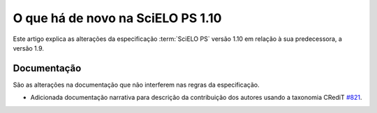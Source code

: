O que há de novo na SciELO PS 1.10
==================================


Este artigo explica as alterações da especificação :term:`SciELO PS` versão 1.10 em relação à sua predecessora, 
a versão 1.9.





 
Documentação
------------

São as alterações na documentação que não interferem nas regras da especificação.


* Adicionada documentação narrativa para descrição da contribuição dos 
  autores usando a taxonomia CRediT
  `#821 <https://github.com/scieloorg/scielo_publishing_schema/issues/821>`_.


